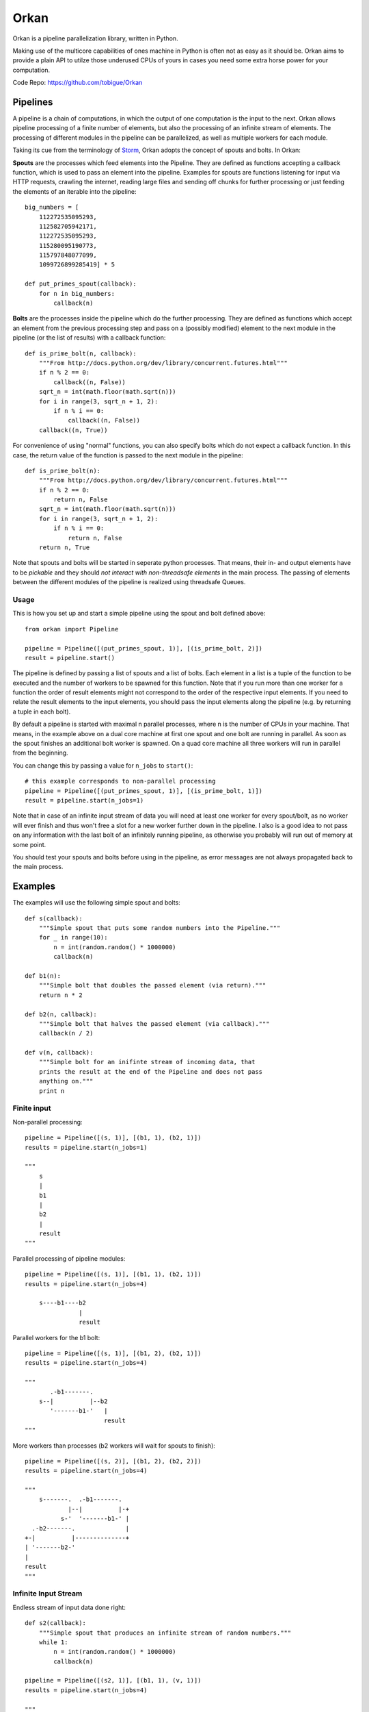 =====
Orkan
=====

Orkan is a pipeline parallelization library, written in Python.

Making use of the multicore capabilities of ones machine in
Python is often not as easy as it should be. Orkan aims to
provide a plain API to utilze those underused CPUs of yours
in cases you need some extra horse power for your computation.

Code Repo: https://github.com/tobigue/Orkan


Pipelines
=========

A pipeline is a chain of computations, in which the output of
one computation is the input to the next. Orkan allows pipeline
processing of a finite number of elements, but also the processing
of an infinite stream of elements. The processing of different
modules in the pipeline can be parallelized, as well as multiple
workers for each module.

Taking its cue from the terminology of `Storm <https://github.com/nathanmarz/storm/wiki/Concepts>`_,
Orkan adopts the concept of spouts and bolts. In Orkan:

**Spouts** are the processes which feed elements into the Pipeline.
They are defined as functions accepting a callback function, which
is used to pass an element into the pipeline. Examples for spouts
are functions listening for input via HTTP requests, crawling the
internet, reading large files and sending off chunks for further
processing or just feeding the elements of an iterable into the pipeline::

    big_numbers = [
        112272535095293,
        112582705942171,
        112272535095293,
        115280095190773,
        115797848077099,
        1099726899285419] * 5

    def put_primes_spout(callback):
        for n in big_numbers:
            callback(n)

**Bolts** are the processes inside the pipeline which do the further
processing. They are defined as functions which accept an element from
the previous processing step and pass on a (possibly modified) element
to the next module in the pipeline (or the list of results) with a
callback function::

    def is_prime_bolt(n, callback):
        """From http://docs.python.org/dev/library/concurrent.futures.html"""
        if n % 2 == 0:
            callback((n, False))
        sqrt_n = int(math.floor(math.sqrt(n)))
        for i in range(3, sqrt_n + 1, 2):
            if n % i == 0:
                callback((n, False))
        callback((n, True))

For convenience of using "normal" functions, you can also specify bolts
which do not expect a callback function. In this case, the return value
of the function is passed to the next module in the pipeline::

    def is_prime_bolt(n):
        """From http://docs.python.org/dev/library/concurrent.futures.html"""
        if n % 2 == 0:
            return n, False
        sqrt_n = int(math.floor(math.sqrt(n)))
        for i in range(3, sqrt_n + 1, 2):
            if n % i == 0:
                return n, False
        return n, True

Note that spouts and bolts will be started in seperate
python processes. That means, their in- and output elements have
to be *pickable* and they should *not interact with non-threadsafe
elements* in the main process. The passing of elements between the
different modules of the pipeline is realized using threadsafe Queues.


Usage
-----

This is how you set up and start a simple pipeline using the spout
and bolt defined above::

    from orkan import Pipeline

    pipeline = Pipeline([(put_primes_spout, 1)], [(is_prime_bolt, 2)])
    result = pipeline.start()

The pipeline is defined by passing a list of spouts and a list of
bolts. Each element in a list
is a tuple of the function to be executed and the number of workers
to be spawned for this function. Note that if you run more than one
worker for a function the order of result elements might not correspond
to the order of the respective input elements. If you need to relate
the result elements to the input elements, you should pass the input
elements along the pipeline (e.g. by returning a tuple in each bolt).

By default a pipeline is started with maximal n parallel processes,
where n is the number of CPUs in your machine. That means, in the
example above on a dual core machine at first one spout and one bolt
are running in parallel. As soon as the spout finishes an additional
bolt worker is spawned. On a quad core machine all three workers will
run in parallel from the beginning.

You can change this by passing a value for ``n_jobs`` to ``start()``::

    # this example corresponds to non-parallel processing
    pipeline = Pipeline([(put_primes_spout, 1)], [(is_prime_bolt, 1)])
    result = pipeline.start(n_jobs=1)

Note that in case of an infinite input stream of data you will need
at least one worker for every spout/bolt, as no worker will ever
finish and thus won't free a slot for a new worker further down in the
pipeline. I also is a good idea to not pass on any information with
the last bolt of an infinitely running pipeline, as otherwise you
probably will run out of memory at some point.

You should test your spouts and bolts before using in the pipeline,
as error messages are not always propagated back to the main process.


Examples
========

The examples will use the following simple spout and bolts::

    def s(callback):
        """Simple spout that puts some random numbers into the Pipeline."""
        for _ in range(10):
            n = int(random.random() * 1000000)
            callback(n)

    def b1(n):
        """Simple bolt that doubles the passed element (via return)."""
        return n * 2

    def b2(n, callback):
        """Simple bolt that halves the passed element (via callback)."""
        callback(n / 2)

    def v(n, callback):
        """Simple bolt for an inifinte stream of incoming data, that
        prints the result at the end of the Pipeline and does not pass
        anything on."""
        print n


Finite input
------------

Non-parallel processing::

    pipeline = Pipeline([(s, 1)], [(b1, 1), (b2, 1)])
    results = pipeline.start(n_jobs=1)

    """
        s
        |
        b1
        |
        b2
        |
        result
    """

Parallel processing of pipeline modules::

    pipeline = Pipeline([(s, 1)], [(b1, 1), (b2, 1)])
    results = pipeline.start(n_jobs=4)

        s----b1----b2
                   |
                   result

Parallel workers for the b1 bolt::

    pipeline = Pipeline([(s, 1)], [(b1, 2), (b2, 1)])
    results = pipeline.start(n_jobs=4)

    """
           .-b1-------.
        s--|          |--b2
           '-------b1-'   |
                          result
    """

More workers than processes (b2 workers will wait for spouts to finish)::

    pipeline = Pipeline([(s, 2)], [(b1, 2), (b2, 2)])
    results = pipeline.start(n_jobs=4)

    """
        s-------.  .-b1-------.
                |--|          |-+
              s-'  '-------b1-' |
      .-b2-------.              |
    +-|          |--------------+
    | '-------b2-'
    |
    result
    """


Infinite Input Stream
---------------------

Endless stream of input data done right::

    def s2(callback):
        """Simple spout that produces an infinite stream of random numbers."""
        while 1:
            n = int(random.random() * 1000000)
            callback(n)

    pipeline = Pipeline([(s2, 1)], [(b1, 1), (v, 1)])
    results = pipeline.start(n_jobs=4)

    """
        s2---b1----v
    """

Endless stream of input data done wrong (v workers will never start)::

    pipeline = Pipeline([(s, 2)], [(b1, 2), (v, 2)])
    results = pipeline.start(n_jobs=4)

    """
        s-------.  .-b1-------.
                |--|          |---#!
              s-'  '-------b1-'
    """


Tests
=====

Testing requires having the nose library (`pip install nose`).
After installation, the package can be tested by executing from
outside the source directory::

    nosetests --exe -v


Known Issues
============

* Does not work on Windows
